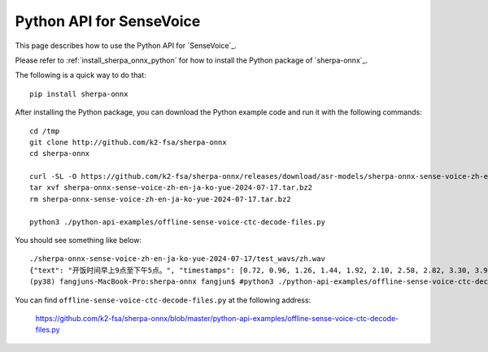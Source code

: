 Python API for SenseVoice
=========================

This page describes how to use the Python API for `SenseVoice`_.

Please refer to :ref:`install_sherpa_onnx_python` for how to install the Python package
of `sherpa-onnx`_.

The following is a quick way to do that::

  pip install sherpa-onnx

After installing the Python package, you can download the Python example code and run it with
the following commands::

  cd /tmp
  git clone http://github.com/k2-fsa/sherpa-onnx
  cd sherpa-onnx

  curl -SL -O https://github.com/k2-fsa/sherpa-onnx/releases/download/asr-models/sherpa-onnx-sense-voice-zh-en-ja-ko-yue-2024-07-17.tar.bz2
  tar xvf sherpa-onnx-sense-voice-zh-en-ja-ko-yue-2024-07-17.tar.bz2
  rm sherpa-onnx-sense-voice-zh-en-ja-ko-yue-2024-07-17.tar.bz2

  python3 ./python-api-examples/offline-sense-voice-ctc-decode-files.py

You should see something like below::

  ./sherpa-onnx-sense-voice-zh-en-ja-ko-yue-2024-07-17/test_wavs/zh.wav
  {"text": "开饭时间早上9点至下午5点。", "timestamps": [0.72, 0.96, 1.26, 1.44, 1.92, 2.10, 2.58, 2.82, 3.30, 3.90, 4.20, 4.56, 4.74, 5.46], "tokens":["开", "饭", "时", "间", "早", "上", "9", "点", "至", "下", "午", "5", "点", "。"], "words": []}
  (py38) fangjuns-MacBook-Pro:sherpa-onnx fangjun$ #python3 ./python-api-examples/offline-sense-voice-ctc-decode-files.py

You can find ``offline-sense-voice-ctc-decode-files.py`` at the following address:

  `<https://github.com/k2-fsa/sherpa-onnx/blob/master/python-api-examples/offline-sense-voice-ctc-decode-files.py>`_
